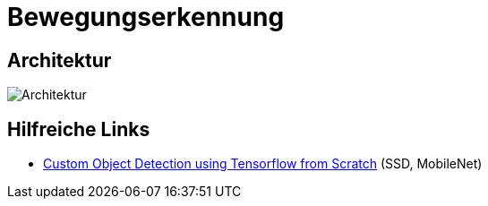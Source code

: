 = Bewegungserkennung
:data-uri:
:imagesdir: docs/images

== Architektur
image::architecture.png[Architektur]

== Hilfreiche Links
* https://towardsdatascience.com/custom-object-detection-using-tensorflow-from-scratch-e61da2e10087[Custom Object Detection using Tensorflow from Scratch] (SSD, MobileNet)
